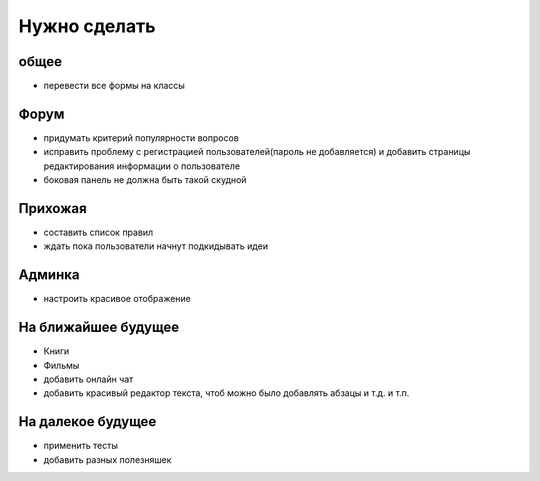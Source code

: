 Нужно сделать
=============

общее
-----
- перевести все формы на классы

Форум
-----
- придумать критерий популярности вопросов
- исправить проблему с регистрацией пользователей(пароль не добавляется) и добавить страницы редактирования информации о пользователе
- боковая панель не должна быть такой скудной

Прихожая
--------
- составить список правил
- ждать пока пользователи начнут подкидывать идеи

Админка
-------
- настроить красивое отображение

На ближайшее будущее
--------------------
- Книги
- Фильмы
- добавить онлайн чат
- добавить красивый редактор текста, чтоб можно было добавлять абзацы и т.д. и т.п.

На далекое будущее
------------------
- применить тесты
- добавить разных полезняшек
